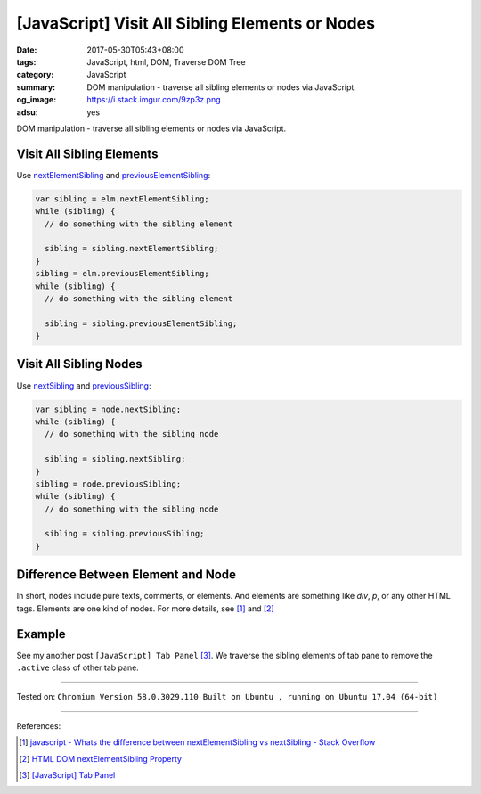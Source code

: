 [JavaScript] Visit All Sibling Elements or Nodes
################################################

:date: 2017-05-30T05:43+08:00
:tags: JavaScript, html, DOM, Traverse DOM Tree
:category: JavaScript
:summary: DOM manipulation - traverse all sibling elements or nodes via
          JavaScript.
:og_image: https://i.stack.imgur.com/9zp3z.png
:adsu: yes

DOM manipulation - traverse all sibling elements or nodes via JavaScript.

Visit All Sibling Elements
++++++++++++++++++++++++++

Use nextElementSibling_ and previousElementSibling_:

.. code-block:: javascript

  var sibling = elm.nextElementSibling;
  while (sibling) {
    // do something with the sibling element

    sibling = sibling.nextElementSibling;
  }
  sibling = elm.previousElementSibling;
  while (sibling) {
    // do something with the sibling element

    sibling = sibling.previousElementSibling;
  }


Visit All Sibling Nodes
+++++++++++++++++++++++

Use nextSibling_ and previousSibling_:

.. code-block:: javascript

  var sibling = node.nextSibling;
  while (sibling) {
    // do something with the sibling node

    sibling = sibling.nextSibling;
  }
  sibling = node.previousSibling;
  while (sibling) {
    // do something with the sibling node

    sibling = sibling.previousSibling;
  }

.. adsu:: 2

Difference Between Element and Node
+++++++++++++++++++++++++++++++++++

In short, nodes include pure texts, comments, or elements. And elements are
something like *div*, *p*, or any other HTML tags. Elements are one kind of
nodes. For more details, see [1]_ and [2]_


Example
+++++++

See my another post ``[JavaScript] Tab Panel`` [3]_. We traverse the sibling
elements of tab pane to remove the ``.active`` class of other tab pane.

----

Tested on:
``Chromium Version 58.0.3029.110 Built on Ubuntu , running on Ubuntu 17.04 (64-bit)``

----

References:

.. [1] `javascript - Whats the difference between nextElementSibling vs nextSibling - Stack Overflow <https://stackoverflow.com/questions/31097016/whats-the-difference-between-nextelementsibling-vs-nextsibling>`_
.. [2] `HTML DOM nextElementSibling Property <https://www.w3schools.com/jsref/prop_element_nextelementsibling.asp>`_
.. adsu:: 3
.. [3] `[JavaScript] Tab Panel <{filename}../28/javascript-tab-panel%en.rst>`_

.. _nextElementSibling: https://developer.mozilla.org/en-US/docs/Web/API/NonDocumentTypeChildNode/nextElementSibling
.. _previousElementSibling: https://developer.mozilla.org/en-US/docs/Web/API/NonDocumentTypeChildNode/previousElementSibling
.. _nextSibling: https://developer.mozilla.org/en-US/docs/Web/API/Node/nextSibling
.. _previousSibling: https://developer.mozilla.org/en-US/docs/Web/API/Node/previousSibling
